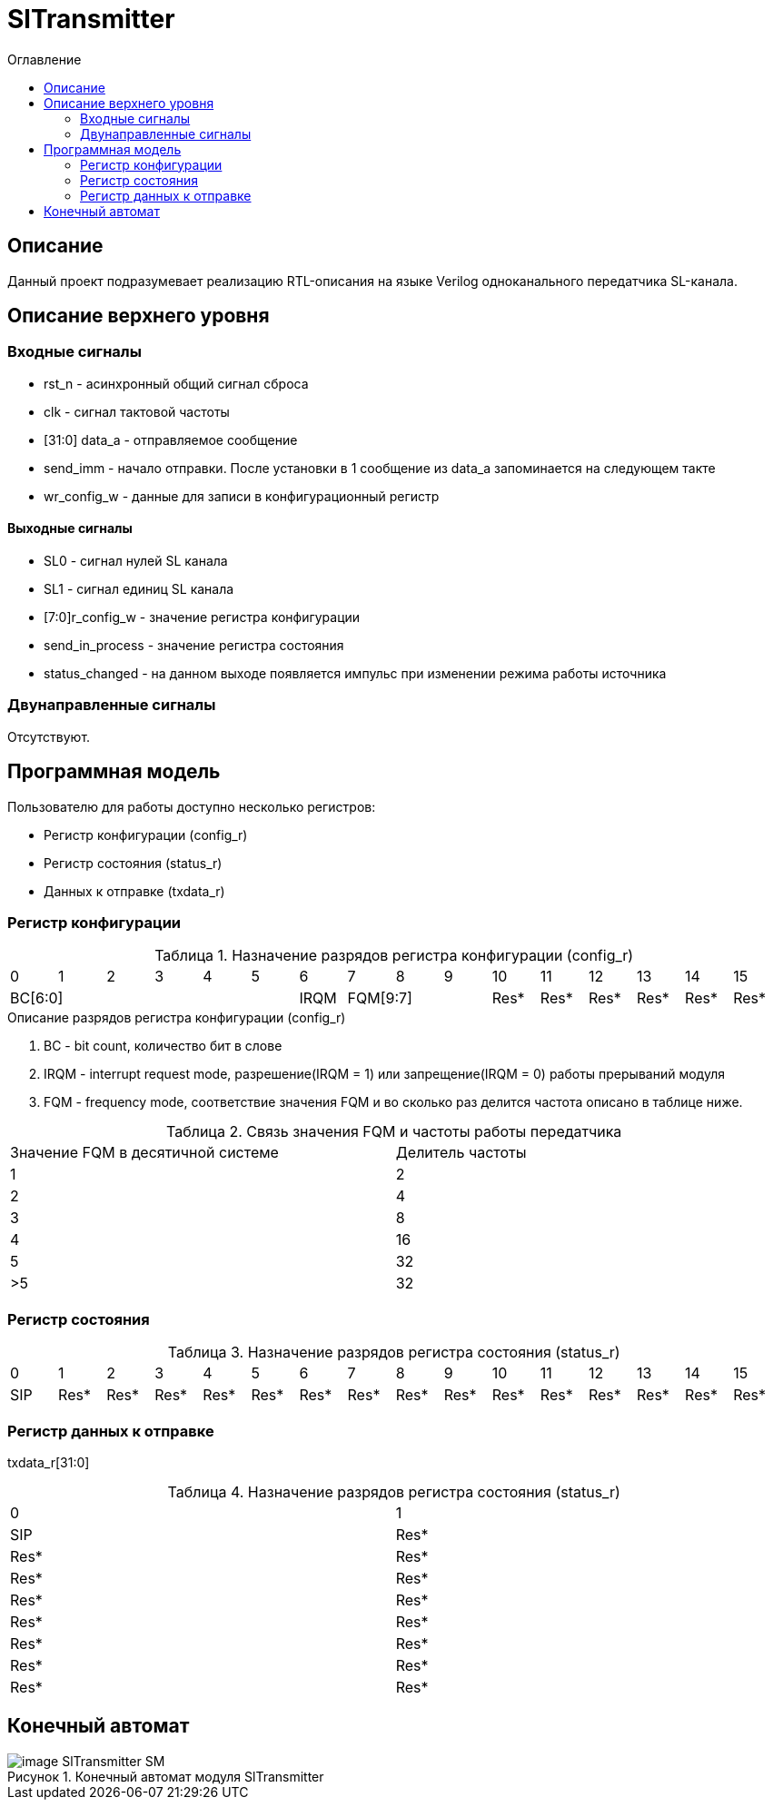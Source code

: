 = SlTransmitter
:Date:      31.01.2017
:Revision:  0.2
:toc:       right
:icons:     font
:source-highlighter: rouge
:table-caption:     Таблица
:listing-caption:   Код
:chapter-label:     Глава
:toc-title:         Оглавление
:version-label:     Версия
:figure-caption:    Рисунок
:imagesdir:         ./../img/

[[trans-main-description]]
== Описание
Данный проект подразумевает реализацию RTL-описания на языке Verilog одноканального передатчика SL-канала.

[[trans-top-level-description]]
== Описание верхнего уровня

[[trans-input-signals]]
=== Входные сигналы

* rst_n - асинхронный общий сигнал сброса
* clk - сигнал тактовой частоты
* [31:0] data_a - отправляемое сообщение
* send_imm - начало отправки. После установки в 1 сообщение из data_a запоминается на следующем такте
* wr_config_w - данные для записи в конфигурационный регистр


[[trans-output-signals]]
==== Выходные сигналы

* SL0 - сигнал нулей SL канала
* SL1 - сигнал единиц SL канала
* [7:0]r_config_w - значение регистра конфигурации
* send_in_process - значение регистра состояния
* status_changed - на данном выходе появляется импульс при изменении режима работы источника

[[trans-inout-signals]]
=== Двунаправленные сигналы

Отсутствуют.


[[trans-programm-model]]
== Программная модель
Пользователю для работы доступно несколько регистров:

* Регистр конфигурации (config_r)
* Регистр состояния (status_r)
* Данных к отправке (txdata_r)




=== Регистр конфигурации

.Назначение разрядов регистра конфигурации  (config_r)
[cols="16*^", width=99%]
|===
   |0     |1 |2 |3 |4 |5  |6       |7    |8    |9     |10   |11   |12   |13   |14    |15
 6+|BC[6:0]               |IRQM  3+|FQM[9:7]          |Res* |Res* |Res* |Res* |Res*  |Res*
|===

.Описание разрядов регистра конфигурации (config_r)
. BC - bit count, количество бит в слове
. IRQM - interrupt request mode, разрешение(IRQM = 1) или запрещение(IRQM = 0) работы прерываний модуля
. FQM - frequency mode, соответствие значения FQM и во сколько раз делится частота описано в таблице ниже.

.Связь значения FQM и частоты работы передатчика
[cols="2*^", width=99%]
|===
|Значение FQM в десятичной системе     | Делитель частоты
|1                                     |2
|2                                     |4
|3                                     |8
|4                                     |16
|5                                     |32
|>5                                    |32
|===

=== Регистр состояния

.Назначение разрядов регистра состояния (status_r)
[cols="16*^", width=99%]
|===
|0     |1     |2    |3    |4    |5    |6    |7    |8    |9    |10   |11   |12   |13   |14   |15
|SIP   |Res*  |Res* |Res* |Res* |Res* |Res* |Res* |Res* |Res* |Res* |Res* |Res* |Res* |Res* |Res*
|===

=== Регистр данных к отправке
txdata_r[31:0]

.Назначение разрядов регистра состояния (status_r)
[cols="2*^", width=99%]
|===
|0     |1
|SIP   |Res*  |Res* |Res* |Res* |Res* |Res* |Res* |Res* |Res* |Res* |Res* |Res* |Res* |Res* |Res*
|===

[[trans-state-machine]]
== Конечный автомат
image::image_SlTransmitter_SM.png[title="Конечный автомат модуля SlTransmitter", align="center"]
